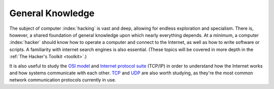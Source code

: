 General Knowledge
=================
The subject of computer :index:`hacking` is vast and deep, allowing for endless exploration and specialism. There is, however, a shared foundation of general knowledge upon which nearly everything depends. At a minimum, a computer :index:`hacker` should know how to operate a computer and connect to the Internet, as well as how to write software or scripts. A familiarity with internet search engines is also essential. (These topics will be covered in more depth in the :ref:`The Hacker's Toolkit <toolkit>`.)

It is also useful to study the `OSI model`_ and `Internet protocol suite`_ (TCP/IP) in order to understand how the Internet works and how systems communicate with each other. `TCP`_ and `UDP`_ are also worth studying, as they're the most common network communication protocols currently in use.

.. _OSI model: https://en.wikipedia.org/wiki/OSI_model
.. _Internet protocol suite: https://en.wikipedia.org/wiki/Internet_protocol_suite
.. _TCP: https://en.wikipedia.org/wiki/Transmission_Control_Protocol
.. _UDP: https://en.wikipedia.org/wiki/User_Datagram_Protocol
